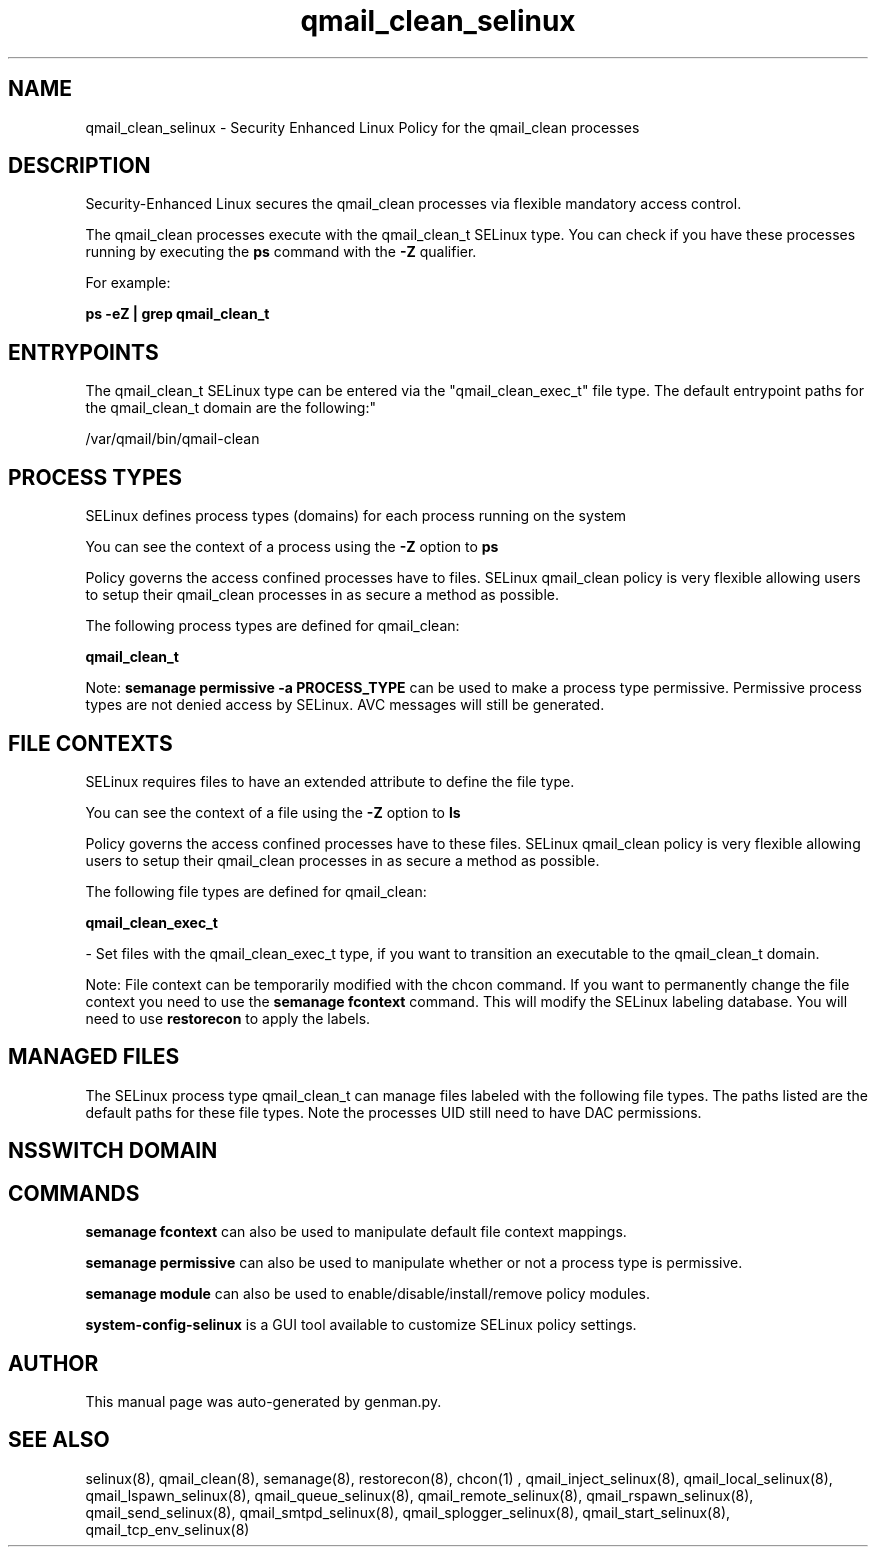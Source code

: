 .TH  "qmail_clean_selinux"  "8"  "qmail_clean" "dwalsh@redhat.com" "qmail_clean SELinux Policy documentation"
.SH "NAME"
qmail_clean_selinux \- Security Enhanced Linux Policy for the qmail_clean processes
.SH "DESCRIPTION"

Security-Enhanced Linux secures the qmail_clean processes via flexible mandatory access control.

The qmail_clean processes execute with the qmail_clean_t SELinux type. You can check if you have these processes running by executing the \fBps\fP command with the \fB\-Z\fP qualifier. 

For example:

.B ps -eZ | grep qmail_clean_t


.SH "ENTRYPOINTS"

The qmail_clean_t SELinux type can be entered via the "qmail_clean_exec_t" file type.  The default entrypoint paths for the qmail_clean_t domain are the following:"

/var/qmail/bin/qmail-clean
.SH PROCESS TYPES
SELinux defines process types (domains) for each process running on the system
.PP
You can see the context of a process using the \fB\-Z\fP option to \fBps\bP
.PP
Policy governs the access confined processes have to files. 
SELinux qmail_clean policy is very flexible allowing users to setup their qmail_clean processes in as secure a method as possible.
.PP 
The following process types are defined for qmail_clean:

.EX
.B qmail_clean_t 
.EE
.PP
Note: 
.B semanage permissive -a PROCESS_TYPE 
can be used to make a process type permissive. Permissive process types are not denied access by SELinux. AVC messages will still be generated.

.SH FILE CONTEXTS
SELinux requires files to have an extended attribute to define the file type. 
.PP
You can see the context of a file using the \fB\-Z\fP option to \fBls\bP
.PP
Policy governs the access confined processes have to these files. 
SELinux qmail_clean policy is very flexible allowing users to setup their qmail_clean processes in as secure a method as possible.
.PP 
The following file types are defined for qmail_clean:


.EX
.PP
.B qmail_clean_exec_t 
.EE

- Set files with the qmail_clean_exec_t type, if you want to transition an executable to the qmail_clean_t domain.


.PP
Note: File context can be temporarily modified with the chcon command.  If you want to permanently change the file context you need to use the 
.B semanage fcontext 
command.  This will modify the SELinux labeling database.  You will need to use
.B restorecon
to apply the labels.

.SH "MANAGED FILES"

The SELinux process type qmail_clean_t can manage files labeled with the following file types.  The paths listed are the default paths for these file types.  Note the processes UID still need to have DAC permissions.

.SH NSSWITCH DOMAIN

.SH "COMMANDS"
.B semanage fcontext
can also be used to manipulate default file context mappings.
.PP
.B semanage permissive
can also be used to manipulate whether or not a process type is permissive.
.PP
.B semanage module
can also be used to enable/disable/install/remove policy modules.

.PP
.B system-config-selinux 
is a GUI tool available to customize SELinux policy settings.

.SH AUTHOR	
This manual page was auto-generated by genman.py.

.SH "SEE ALSO"
selinux(8), qmail_clean(8), semanage(8), restorecon(8), chcon(1)
, qmail_inject_selinux(8), qmail_local_selinux(8), qmail_lspawn_selinux(8), qmail_queue_selinux(8), qmail_remote_selinux(8), qmail_rspawn_selinux(8), qmail_send_selinux(8), qmail_smtpd_selinux(8), qmail_splogger_selinux(8), qmail_start_selinux(8), qmail_tcp_env_selinux(8)